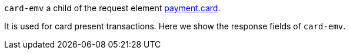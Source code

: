 ``card-emv`` a child of the request element <<{listname}_request_card, payment.card>>.

It is used for card present transactions. Here we show the response fields of ``card-emv``. 